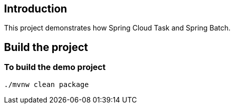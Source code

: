 ==  Introduction

This project demonstrates how Spring Cloud Task and Spring Batch.

== Build the project

=== To build the demo project

```
./mvnw clean package
```

 
